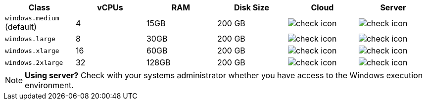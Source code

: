 [.table.table-striped]
[cols=6*, options="header", stripes=even]
|===
| Class | vCPUs | RAM | Disk Size | Cloud | Server

|`windows.medium` (default)
| 4
| 15GB
| 200 GB
| image:guides:ROOT:icons/check.svg[check icon]
| image:guides:ROOT:icons/check.svg[check icon]

| `windows.large`
| 8
| 30GB
| 200 GB
| image:guides:ROOT:icons/check.svg[check icon]
| image:guides:ROOT:icons/check.svg[check icon]

| `windows.xlarge`
| 16
| 60GB
| 200 GB
| image:guides:ROOT:icons/check.svg[check icon]
| image:guides:ROOT:icons/check.svg[check icon]

| `windows.2xlarge`
| 32
| 128GB
| 200 GB
| image:guides:ROOT:icons/check.svg[check icon]
| image:guides:ROOT:icons/check.svg[check icon]
|===

NOTE: **Using server?** Check with your systems administrator whether you have access to the Windows execution environment.

